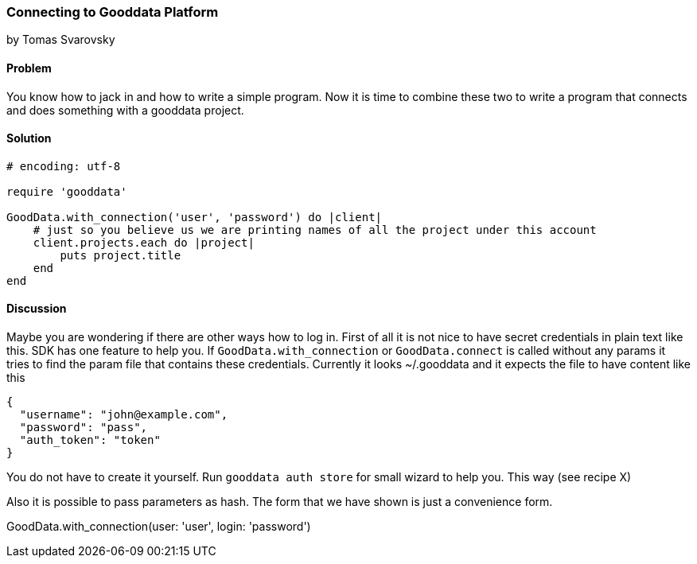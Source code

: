 === Connecting to Gooddata Platform
by Tomas Svarovsky

==== Problem
You know how to jack in and how to write a simple program. Now it is time to combine these two to write a program that connects and does something with a gooddata project.

==== Solution

[source,ruby]
----
# encoding: utf-8

require 'gooddata'

GoodData.with_connection('user', 'password') do |client|
    # just so you believe us we are printing names of all the project under this account
    client.projects.each do |project|
        puts project.title
    end
end
----


==== Discussion

Maybe you are wondering if there are other ways how to log in. First of all it is not nice to have secret credentials in plain text like this. SDK has one feature to help you. If `GoodData.with_connection` or `GoodData.connect` is called without any params it tries to find the param file that contains these credentials. Currently it looks ~/.gooddata and it expects the file to have content like this

[source,json]
----
{
  "username": "john@example.com",
  "password": "pass",
  "auth_token": "token"
}
----

You do not have to create it yourself. Run `gooddata auth store` for small wizard to help you. This way (see recipe X)

Also it is possible to pass parameters as hash. The form that we have shown is just a convenience form.

GoodData.with_connection(user: 'user', login: 'password')